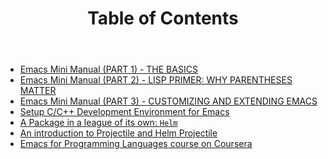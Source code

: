 #+TITLE: Table of Contents

   + [[file:emacs-tutor.org][Emacs Mini Manual (PART 1) - THE BASICS]]
   + [[file:emacs-tutor2.org][Emacs Mini Manual (PART 2) - LISP PRIMER: WHY PARENTHESES MATTER]]
   + [[file:emacs-tutor3.org][Emacs Mini Manual (PART 3) - CUSTOMIZING AND EXTENDING EMACS]]
   + [[file:c-ide.org][Setup C/C++ Development Environment for Emacs]]
   + [[file:helm-intro.org][A Package in a league of its own: =Helm=]]
   + [[file:helm-projectile.org][An introduction to Projectile and Helm Projectile]]
   + [[file:emacs-for-proglang.org][Emacs for Programming Languages course on Coursera]]


